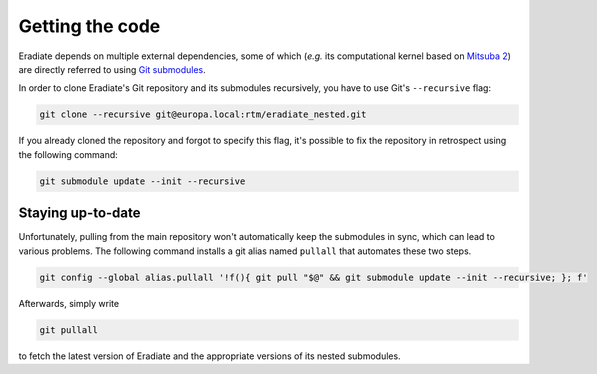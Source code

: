 .. _sec-getting_started-getting_code:

Getting the code
================

Eradiate depends on multiple external dependencies, some of which (*e.g.* its computational kernel based on `Mitsuba 2 <https://github.com/mitsuba-renderer/mitsuba2>`_) are directly referred to using `Git submodules <https://git-scm.com/book/en/v2/Git-Tools-Submodules>`_.

In order to clone Eradiate's Git repository and its submodules recursively, you have to use Git's ``--recursive`` flag:

.. code-block:: bash

    git clone --recursive git@europa.local:rtm/eradiate_nested.git

If you already cloned the repository and forgot to specify this flag, it's possible to fix the repository in retrospect using the following command:

.. code-block:: bash

    git submodule update --init --recursive

Staying up-to-date
------------------

Unfortunately, pulling from the main repository won't automatically keep the submodules in sync, which can lead to various problems. The following command installs a git alias named ``pullall`` that automates these two steps.

.. code-block:: bash

    git config --global alias.pullall '!f(){ git pull "$@" && git submodule update --init --recursive; }; f'

Afterwards, simply write

.. code-block:: bash

    git pullall

to fetch the latest version of Eradiate and the appropriate versions of its nested submodules.
